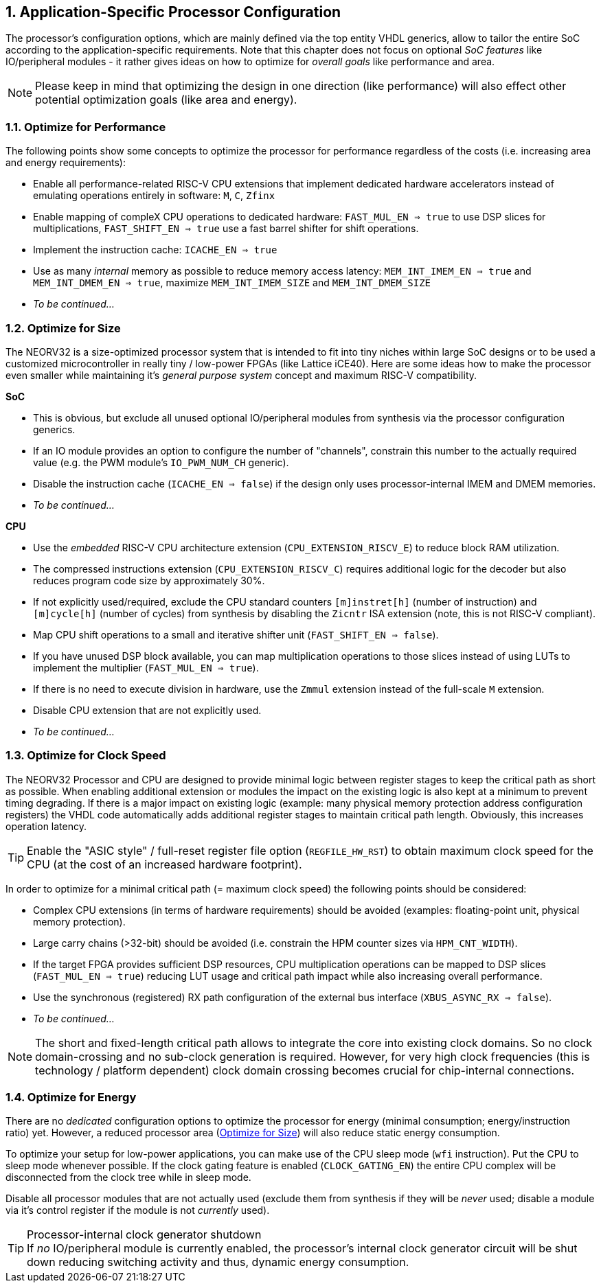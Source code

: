 <<<
:sectnums:
== Application-Specific Processor Configuration

The processor's configuration options, which are mainly defined via the top entity VHDL generics, allow
to tailor the entire SoC according to the application-specific requirements. Note that this chapter does not focus on optional
_SoC features_ like IO/peripheral modules - it rather gives ideas on how to optimize for _overall goals_
like performance and area.

[NOTE]
Please keep in mind that optimizing the design in one direction (like performance) will also effect other potential
optimization goals (like area and energy).

=== Optimize for Performance

The following points show some concepts to optimize the processor for performance regardless of the costs
(i.e. increasing area and energy requirements):

* Enable all performance-related RISC-V CPU extensions that implement dedicated hardware accelerators instead
of emulating operations entirely in software:  `M`, `C`, `Zfinx`
* Enable mapping of compleX CPU operations to dedicated hardware: `FAST_MUL_EN => true` to use DSP slices for
multiplications, `FAST_SHIFT_EN => true` use a fast barrel shifter for shift operations.
* Implement the instruction cache: `ICACHE_EN => true`
* Use as many _internal_ memory as possible to reduce memory access latency: `MEM_INT_IMEM_EN => true` and
`MEM_INT_DMEM_EN => true`, maximize `MEM_INT_IMEM_SIZE` and `MEM_INT_DMEM_SIZE`
* _To be continued..._


=== Optimize for Size

The NEORV32 is a size-optimized processor system that is intended to fit into tiny niches within large SoC
designs or to be used a customized microcontroller in really tiny / low-power FPGAs (like Lattice iCE40).
Here are some ideas how to make the processor even smaller while maintaining it's _general purpose system_
concept and maximum RISC-V compatibility.

**SoC**

* This is obvious, but exclude all unused optional IO/peripheral modules from synthesis via the processor
configuration generics.
* If an IO module provides an option to configure the number of "channels", constrain this number to the
actually required value (e.g. the PWM module's `IO_PWM_NUM_CH` generic).
* Disable the instruction cache (`ICACHE_EN => false`) if the design only uses processor-internal IMEM
and DMEM memories.
* _To be continued..._

**CPU**

* Use the _embedded_ RISC-V CPU architecture extension (`CPU_EXTENSION_RISCV_E`) to reduce block RAM utilization.
* The compressed instructions extension (`CPU_EXTENSION_RISCV_C`) requires additional logic for the decoder but
also reduces program code size by approximately 30%.
* If not explicitly used/required, exclude the CPU standard counters `[m]instret[h]`
(number of instruction) and `[m]cycle[h]` (number of cycles) from synthesis by disabling the `Zicntr` ISA extension
(note, this is not RISC-V compliant).
* Map CPU shift operations to a small and iterative shifter unit (`FAST_SHIFT_EN => false`).
* If you have unused DSP block available, you can map multiplication operations to those slices instead of
using LUTs to implement the multiplier (`FAST_MUL_EN => true`).
* If there is no need to execute division in hardware, use the `Zmmul` extension instead of the full-scale
`M` extension.
* Disable CPU extension that are not explicitly used.
* _To be continued..._

=== Optimize for Clock Speed

The NEORV32 Processor and CPU are designed to provide minimal logic between register stages to keep the
critical path as short as possible. When enabling additional extension or modules the impact on the existing
logic is also kept at a minimum to prevent timing degrading. If there is a major impact on existing
logic (example: many physical memory protection address configuration registers) the VHDL code automatically
adds additional register stages to maintain critical path length. Obviously, this increases operation latency.

[TIP]
Enable the "ASIC style" / full-reset register file option (`REGFILE_HW_RST`) to obtain maximum clock speed for
the CPU (at the cost of an increased hardware footprint).

In order to optimize for a minimal critical path (= maximum clock speed) the following points should be considered:

* Complex CPU extensions (in terms of hardware requirements) should be avoided (examples: floating-point unit, physical memory protection).
* Large carry chains (>32-bit) should be avoided (i.e. constrain the HPM counter sizes via `HPM_CNT_WIDTH`).
* If the target FPGA provides sufficient DSP resources, CPU multiplication operations can be mapped to DSP slices (`FAST_MUL_EN => true`)
reducing LUT usage and critical path impact while also increasing overall performance.
* Use the synchronous (registered) RX path configuration of the external bus interface (`XBUS_ASYNC_RX => false`).
* _To be continued..._

[NOTE]
The short and fixed-length critical path allows to integrate the core into existing clock domains.
So no clock domain-crossing and no sub-clock generation is required. However, for very high clock
frequencies (this is technology / platform dependent) clock domain crossing becomes crucial for chip-internal
connections.


=== Optimize for Energy

There are no _dedicated_ configuration options to optimize the processor for energy (minimal consumption;
energy/instruction ratio) yet. However, a reduced processor area (<<_optimize_for_size>>) will also reduce
static energy consumption.

To optimize your setup for low-power applications, you can make use of the CPU sleep mode (`wfi` instruction).
Put the CPU to sleep mode whenever possible. If the clock gating feature is enabled (`CLOCK_GATING_EN`) the entire
CPU complex will be disconnected from the clock tree while in sleep mode.

Disable all processor modules that are not actually used (exclude them
from synthesis if they will be _never_ used; disable a module via it's control register if the module is not
_currently_ used).

.Processor-internal clock generator shutdown
[TIP]
If _no_ IO/peripheral module is currently enabled, the processor's internal clock generator circuit will be
shut down reducing switching activity and thus, dynamic energy consumption.
